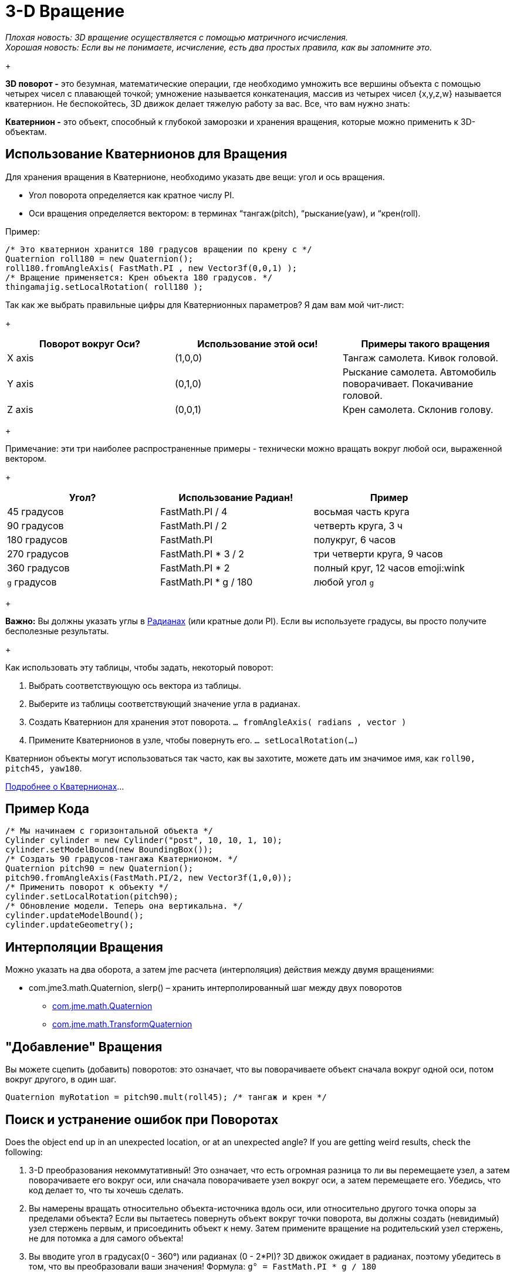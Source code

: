 

= 3-D Вращение

_Плохая новость: 3D вращение осуществляется с помощью матричного исчисления.  +
Хорошая новость: Если вы не понимаете, исчисление, есть два простых правила, как вы запомните это._


+



*3D поворот -* это безумная, математические операции, где необходимо умножить все вершины объекта с помощью четырех чисел с плавающей точкой; умножение называется конкатенация, массив из четырех чисел {x,y,z,w} называется кватернион. Не беспокойтесь, 3D движок делает тяжелую работу за вас. Все, что вам нужно знать:


*Кватернион -* это объект, способный к глубокой заморозки и хранения вращения, которые можно применить к 3D-объектам.



== Использование Кватернионов для Вращения

Для хранения вращения в Кватернионе, необходимо указать две вещи: угол и ось вращения.


*  Угол поворота определяется как кратное числу PI. 
*  Оси вращения определяется вектором: в терминах “тангаж(pitch), “рыскание(yaw), и “крен(roll).

+



Пример:


[source,java]

----

/* Это кватернион хранится 180 градусов вращении по крену с */ 
Quaternion roll180 = new Quaternion(); 
roll180.fromAngleAxis( FastMath.PI , new Vector3f(0,0,1) ); 
/* Вращение применяется: Крен объекта 180 градусов. */ 
thingamajig.setLocalRotation( roll180 );

----

Так как же выбрать правильные цифры для Кватернионных параметров? Я дам вам мой чит-лист:


+


[cols="3", options="header"]
|===

a| *Поворот вокруг Оси?* 
a| *Использование этой оси!* 
a| *Примеры такого вращения* 

a|X axis 
a| (1,0,0) 
a| Тангаж самолета. Кивок головой. 

a|Y axis 
a| (0,1,0) 
a| Рыскание самолета. Автомобиль поворачивает. Покачивание головой. 

a|Z axis 
a| (0,0,1) 
a| Крен самолета. Склонив голову. 

|===

+

Примечание: эти три наиболее распространенные примеры - технически можно вращать вокруг любой оси, выраженной вектором.


+


[cols="3", options="header"]
|===

a| *Угол?* 
a| *Использование Радиан!* 
a| *Пример* 

<a|45 градусов  
a| FastMath.PI / 4 
a| восьмая часть круга 

<a|90 градусов  
a| FastMath.PI / 2 
a| четверть круга, 3 ч 

a|180 градусов 
a| FastMath.PI 
a| полукруг, 6 часов 

a|270 градусов 
a| FastMath.PI * 3 / 2 
a| три четверти круга, 9 часов 

a|360 градусов 
a| FastMath.PI * 2 
a| полный круг, 12 часов  emoji:wink 

a|`g` градусов 
a| FastMath.PI * g / 180 
a| любой угол `g` 

|===

+

*Важно:* Вы должны указать углы в link:https://ru.wikipedia.org/wiki/Радиан[Радианах] (или кратные доли PI). Если вы используете градусы, вы просто получите бесполезные результаты.


+

Как использовать эту таблицы, чтобы задать, некоторый поворот:


.  Выбрать соответствующую ось вектора из таблицы.
.  Выберите из таблицы соответствующий значение угла в радианах.
.  Создать Кватернион для хранения этот поворота. `… fromAngleAxis( radians , vector )`
.  Примените Кватернионов в узле, чтобы повернуть его. `… setLocalRotation(…)`

Кватернион объекты могут использоваться так часто, как вы захотите, можете дать им значимое имя, как `roll90, pitch45, yaw180`. 


link:http://gpwiki.org/index.php/OpenGL:Tutorials:Using_Quaternions_to_represent_rotation[Подробнее о Кватернионах]…



== Пример Кода

[source,java]

----

/* Мы начинаем с горизонтальной объекта */ 
Cylinder cylinder = new Cylinder("post", 10, 10, 1, 10);
cylinder.setModelBound(new BoundingBox());
/* Создать 90 градусов-тангажа Кватернионом. */
Quaternion pitch90 = new Quaternion();
pitch90.fromAngleAxis(FastMath.PI/2, new Vector3f(1,0,0));
/* Применить поворот к объекту */
cylinder.setLocalRotation(pitch90);
/* Обновление модели. Теперь она вертикальна. */
cylinder.updateModelBound();
cylinder.updateGeometry();

----


== Интерполяции Вращения

Можно указать на два оборота, а затем jme расчета (интерполяция) действия между двумя вращениями:


*  com.jme3.math.Quaternion, slerp() – хранить интерполированный шаг между двух поворотов
**  link:http://www.jmonkeyengine.com/doc/com/jme/math/Quaternion.html[com.jme.math.Quaternion]
**  link:http://www.jmonkeyengine.com/doc/com/jme/math/TransformQuaternion.html[com.jme.math.TransformQuaternion]



== "Добавление" Вращения

Вы можете сцепить (добавить) поворотов: это означает, что вы поворачиваете объект сначала вокруг одной оси, потом вокруг другого, в один шаг.


`Quaternion myRotation =  pitch90.mult(roll45); /* тангаж и крен */`



== Поиск и устранение ошибок при Поворотах

Does the object end up in an unexpected location, or at an unexpected angle? If you are getting weird results, check the following:


.  3-D преобразования некоммутативный! Это означает, что есть огромная разница то ли вы перемещаете узел, а затем поворачиваете его вокруг оси, или сначала поворачиваете узел вокруг оси, а затем перемещаете его. Убедись, что код делает то, что ты хочешь сделать.
. Вы намерены вращать относительно объекта-источника вдоль оси, или относительно другого точка опоры за пределами объекта? Если вы пытаетесь повернуть объект вокруг точки поворота, вы должны создать (невидимый) узел стержень первым, и присоединить объект к нему. Затем примените вращение на родительский узел стержень, не для потомка а для самого объекта!
.  Вы вводите угол в градусах(0 - 360°) или радианах (0 - 2*PI)? 3D движок ожидает в радианах, поэтому убедитесь в том, что вы преобразовали ваши значения! Формула: `g° = FastMath.PI * g / 180`


== Совет: Матрица Преобразования

Это как раз о повороте, но есть три типа 3-D преобразований: <<вращение#,вращение>>, <<масштабирование#,масштабирование>>, и <<перемещение#,Перемещение>>.


Вы можете делать все преобразования в отдельных этапах (а затем обновить геометрию и границы объектов), или вы можете объединить их и преобразовать объект за один шаг.Если у вас много повторяющихся движений происходящих в игре, вам стоит больше узнать об матриц преобразования, для оптимизации. JME также может помочь вам интерполировать действия между двумя фиксированными преобразованиями.


+



*  com.jme3.math.Transform, interpolateTransforms() – интерполировать шаг между двумя преобразованиями
**  link:http://www.jmonkeyengine.com/doc/com/jme/math/TransformMatrix.html[com.jme.math.TransformMatrix]

